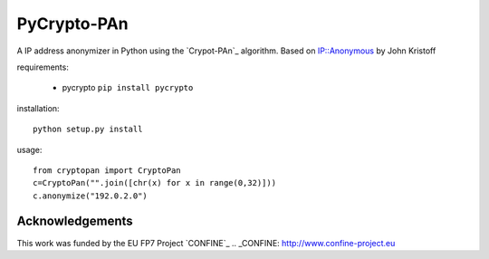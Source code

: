 PyCrypto-PAn
============

A IP address anonymizer in Python using the `Crypot-PAn`_ algorithm.
Based on `IP::Anonymous`_ by John Kristoff 

.. _IP::Anonymous: http://search.cpan.org/dist/IP-Anonymous/lib/IP/Anonymous.pm
.. _Crypto-PAn: http://www.cc.gatech.edu/computing/Telecomm/projects/cryptopan/

requirements:
  
  * pycrypto ``pip install pycrypto``

installation::
  
  python setup.py install

usage::

  from cryptopan import CryptoPan
  c=CryptoPan("".join([chr(x) for x in range(0,32)]))
  c.anonymize("192.0.2.0")

Acknowledgements
----------------

This work was funded by the EU FP7 Project `CONFINE`_
.. _CONFINE: http://www.confine-project.eu

